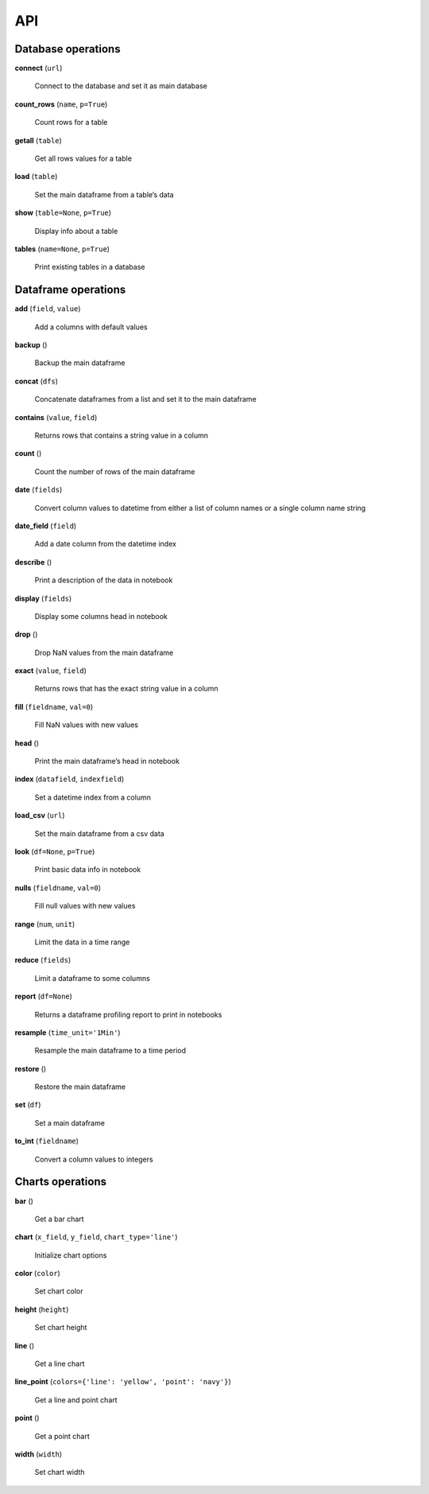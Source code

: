 API
===

Database operations
-------------------

**connect** (``url``)

    Connect to the database and set it as main database

**count_rows** (``name``, ``p=True``)

    Count rows for a table

**getall** (``table``)

    Get all rows values for a table

**load** (``table``)

    Set the main dataframe from a table’s data

**show** (``table=None``, ``p=True``)

    Display info about a table

**tables** (``name=None``, ``p=True``)

    Print existing tables in a database
        
Dataframe operations
--------------------

**add** (``field``, ``value``)

    Add a columns with default values
    
**backup** ()

    Backup the main dataframe

**concat** (``dfs``)

    Concatenate dataframes from a list and set it to the main dataframe

**contains** (``value``, ``field``)

    Returns rows that contains a string value in a column

**count** ()

    Count the number of rows of the main dataframe

**date** (``fields``)

    Convert column values to datetime from either a list of column names or a single column name string

**date_field** (``field``)

    Add a date column from the datetime index

**describe** ()

    Print a description of the data in notebook

**display** (``fields``)

    Display some columns head in notebook

**drop** ()

    Drop NaN values from the main dataframe

**exact** (``value``, ``field``)

    Returns rows that has the exact string value in a column

**fill** (``fieldname``, ``val=0``)

    Fill NaN values with new values

**head** ()

    Print the main dataframe’s head in notebook

**index** (``datafield``, ``indexfield``)

    Set a datetime index from a column

**load_csv** (``url``)

    Set the main dataframe from a csv data

**look** (``df=None``, ``p=True``)

    Print basic data info in notebook

**nulls** (``fieldname``, ``val=0``)

    Fill null values with new values

**range** (``num``, ``unit``)

    Limit the data in a time range

**reduce** (``fields``)

    Limit a dataframe to some columns

**report** (``df=None``)

    Returns a dataframe profiling report to print in notebooks

**resample** (``time_unit='1Min'``)

    Resample the main dataframe to a time period
    
**restore** ()

    Restore the main dataframe

**set** (``df``)

    Set a main dataframe

**to_int** (``fieldname``)

    Convert a column values to integers
    
Charts operations
-----------------

**bar** ()

    Get a bar chart

**chart** (``x_field``, ``y_field``, ``chart_type='line'``)

    Initialize chart options

**color** (``color``)

    Set chart color

**height** (``height``)

    Set chart height

**line** ()

    Get a line chart

**line_point** (``colors={'line': 'yellow', 'point': 'navy'}``)

    Get a line and point chart

**point** ()

    Get a point chart

**width** (``width``)

    Set chart width

